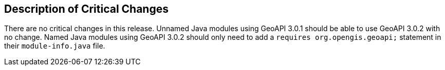 [[Clause_Critical]]
== Description of Critical Changes

There are no critical changes in this release.
Unnamed Java modules using GeoAPI 3.0.1 should be able to use GeoAPI 3.0.2 with no change.
Named Java modules using GeoAPI 3.0.2 should only need to add a `requires org.opengis.geoapi;`
statement in their `module-info.java` file.
